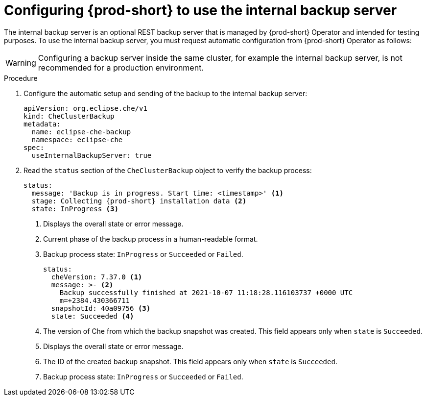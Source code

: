 [id="configuring-prod-short-to-use-the-internal-backup-server_{context}"]
= Configuring {prod-short} to use the internal backup server

The internal backup server is an optional REST backup server that is managed by {prod-short} Operator and intended for testing purposes. To use the internal backup server, you must request automatic configuration from {prod-short} Operator as follows:

WARNING: Configuring a backup server inside the same cluster, for example the internal backup server, is not recommended for a production environment.

.Procedure

//Create a CustomResourceDefinition to configure ...? max-cx
. Configure the automatic setup and sending of the backup to the internal backup server:
+
[source,yaml,subs="+attributes"]
----
apiVersion: org.eclipse.che/v1
kind: CheClusterBackup
metadata:
  name: eclipse-che-backup
  namespace: eclipse-che
spec:
  useInternalBackupServer: true
----
//check if the `eclipse-che` value appears in `name` and `namespace` in the downstream product UI.If different, check if there is a variable for `eclipse-che`, and if not, then consider ifdeval or other solution. max-cx

. Read the `status` section of the `CheClusterBackup` object to verify the backup process:
+
[source,yaml,subs="+attributes"] 
----
status:
  message: 'Backup is in progress. Start time: <timestamp>' <1>
  stage: Collecting {prod-short} installation data <2>
  state: InProgress <3>
----
<1> Displays the overall state or error message.
<2> Current phase of the backup process in a human-readable format.
<3> Backup process state: `InProgress` or `Succeeded` or `Failed`.
+
[source,yaml,subs="+attributes"] 
----
status:
  cheVersion: 7.37.0 <1>
  message: >- <2>
    Backup successfully finished at 2021-10-07 11:18:28.116103737 +0000 UTC
    m=+2384.430366711
  snapshotId: 40a09756 <3>
  state: Succeeded <4>
----
<1> The version of Che from which the backup snapshot was created. This field appears only when `state` is `Succeeded`.
<2> Displays the overall state or error message.
<3> The ID of the created backup snapshot. This field appears only when `state` is `Succeeded`.
<4> Backup process state: `InProgress` or `Succeeded` or `Failed`.


